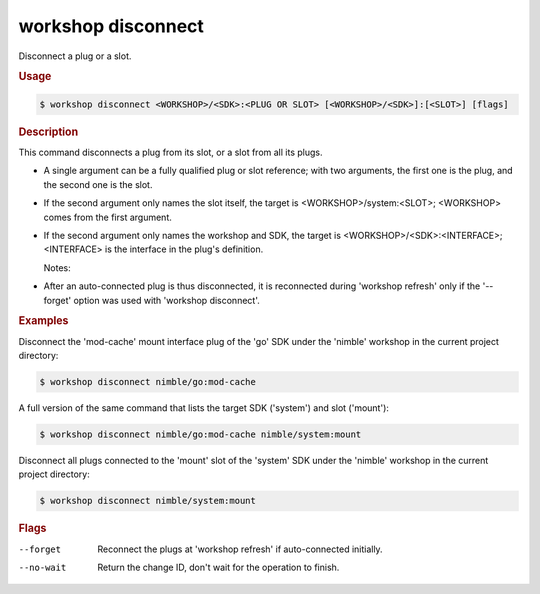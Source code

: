 .. _ref_workshop_disconnect:

workshop disconnect
-------------------

Disconnect a plug or a slot.

.. rubric:: Usage

.. code-block:: console

   $ workshop disconnect <WORKSHOP>/<SDK>:<PLUG OR SLOT> [<WORKSHOP>/<SDK>]:[<SLOT>] [flags]

.. rubric:: Description


This command disconnects a plug from its slot, or a slot from all its plugs.

- A single argument can be a fully qualified plug or slot reference;
  with two arguments, the first one is the plug, and the second one is the slot.

- If the second argument only names the slot itself, the target is
  <WORKSHOP>/system:<SLOT>; <WORKSHOP> comes from the first argument.

- If the second argument only names the workshop and SDK, the target is
  <WORKSHOP>/<SDK>:<INTERFACE>;
  <INTERFACE> is the interface in the plug's definition.


  Notes:

- After an auto-connected plug is thus disconnected,
  it is reconnected during 'workshop refresh'
  only if the '--forget' option was used with 'workshop disconnect'.


.. rubric:: Examples


Disconnect the 'mod-cache' mount interface plug of the 'go' SDK
under the 'nimble' workshop in the current project directory:

.. code-block:: console

   $ workshop disconnect nimble/go:mod-cache


A full version of the same command
that lists the target SDK ('system') and slot ('mount'):

.. code-block:: console

   $ workshop disconnect nimble/go:mod-cache nimble/system:mount


Disconnect all plugs connected to the 'mount' slot of the 'system' SDK
under the 'nimble' workshop in the current project directory:

.. code-block:: console

   $ workshop disconnect nimble/system:mount



.. rubric:: Flags


--forget

   Reconnect the plugs at 'workshop refresh' if auto-connected initially.


--no-wait

   Return the change ID, don't wait for the operation to finish.


